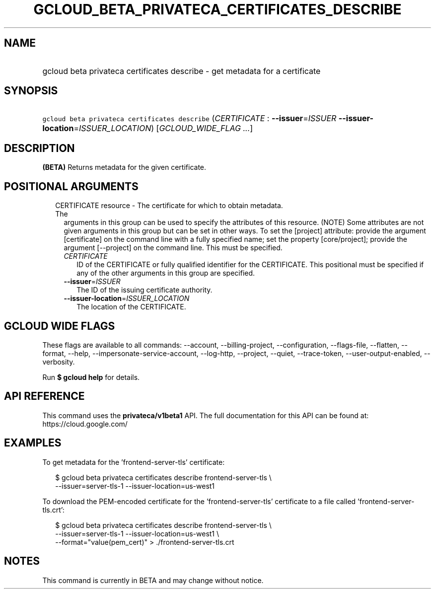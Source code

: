 
.TH "GCLOUD_BETA_PRIVATECA_CERTIFICATES_DESCRIBE" 1



.SH "NAME"
.HP
gcloud beta privateca certificates describe \- get metadata for a certificate



.SH "SYNOPSIS"
.HP
\f5gcloud beta privateca certificates describe\fR (\fICERTIFICATE\fR\ :\ \fB\-\-issuer\fR=\fIISSUER\fR\ \fB\-\-issuer\-location\fR=\fIISSUER_LOCATION\fR) [\fIGCLOUD_WIDE_FLAG\ ...\fR]



.SH "DESCRIPTION"

\fB(BETA)\fR Returns metadata for the given certificate.



.SH "POSITIONAL ARGUMENTS"

.RS 2m
.TP 2m

CERTIFICATE resource \- The certificate for which to obtain metadata. The
arguments in this group can be used to specify the attributes of this resource.
(NOTE) Some attributes are not given arguments in this group but can be set in
other ways. To set the [project] attribute: provide the argument [certificate]
on the command line with a fully specified name; set the property
[core/project]; provide the argument [\-\-project] on the command line. This
must be specified.

.RS 2m
.TP 2m
\fICERTIFICATE\fR
ID of the CERTIFICATE or fully qualified identifier for the CERTIFICATE. This
positional must be specified if any of the other arguments in this group are
specified.

.TP 2m
\fB\-\-issuer\fR=\fIISSUER\fR
The ID of the issuing certificate authority.

.TP 2m
\fB\-\-issuer\-location\fR=\fIISSUER_LOCATION\fR
The location of the CERTIFICATE.


.RE
.RE
.sp

.SH "GCLOUD WIDE FLAGS"

These flags are available to all commands: \-\-account, \-\-billing\-project,
\-\-configuration, \-\-flags\-file, \-\-flatten, \-\-format, \-\-help,
\-\-impersonate\-service\-account, \-\-log\-http, \-\-project, \-\-quiet,
\-\-trace\-token, \-\-user\-output\-enabled, \-\-verbosity.

Run \fB$ gcloud help\fR for details.



.SH "API REFERENCE"

This command uses the \fBprivateca/v1beta1\fR API. The full documentation for
this API can be found at: https://cloud.google.com/



.SH "EXAMPLES"

To get metadata for the 'frontend\-server\-tls' certificate:

.RS 2m
$ gcloud beta privateca certificates describe frontend\-server\-tls \e
  \-\-issuer=server\-tls\-1 \-\-issuer\-location=us\-west1
.RE

To download the PEM\-encoded certificate for the 'frontend\-server\-tls'
certificate to a file called 'frontend\-server\-tls.crt':

.RS 2m
$ gcloud beta privateca certificates describe frontend\-server\-tls \e
  \-\-issuer=server\-tls\-1 \-\-issuer\-location=us\-west1 \e
  \-\-format="value(pem_cert)" > ./frontend\-server\-tls.crt
.RE



.SH "NOTES"

This command is currently in BETA and may change without notice.

